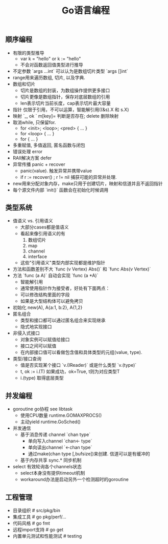 #+title: Go语言编程

** 顺序编程
- 有限的类型推导
  - var k = "hello" or k := "hello"
  - 不会对函数返回值类型进行推导
- 不定参数 `args ...int` 可以认为是数组切片类型 `args []int`
- range用来遍历数组, 切片, 以及字典.
- 数组和切片
  - 切片是数组的封装，为数组操作提供更多接口
  - 切片更像是数组指针，保存对底层数组的引用
  - len表示切片当前长度，cap表示切片最大容量
- 指针 仅限于引用，不可以运算，智能解引用((&s).X 和 s.X)
- 映射 `_, ok ` m[key]= 判断是否存在; delete 删除映射
- 取消while, 只保留for.
  - for <init>; <loop>; <pred> { ... }
  - for <loop> { ... }
  - for {  ... }
- 多重赋值, 多值返回, 匿名函数与闭包
- 错误处理 error
- RAII解决方案 defer
- 异常传播 panic + recover
  - panic(value). 触发异常并携带value
  - if r := recover() ; r != nil 捕获可能的异常并处理.
- new用来分配对象内存，make只用于创建切片，映射和信道并且不返回指针
- 每个源文件内部 `init()` 函数会在初始化时候调用

** 类型系统
- 值语义 vs. 引用语义
  - 大部分cases都是值语义
  - 看起来像引用语义的有
    1. 数组切片
    2. map
    3. channel
    4. interface
  - 这些"引用语义"类型内部实现都是维护指针
- 方法和函数差别不大 `func (v Vertex) Abs()` 和 `func Abs(v Vertex)`
- 方法 `func (a A)` 自动会实现 `func (a *A)`
  - 智能解引用
  - 通常使用指针作为接受者，好处有下面两点：
  - 可以修改结构里面的字段
  - 如果是大型结构体可以避免拷贝
- 初始化 new(A), A{a:1, b:2}, A{1,2}
- 匿名组合
  - 类型和接口都可以通过匿名组合来实现继承
  - 隐式地实现接口
- 非侵入式接口
  - 对象实例可以赋值给接口
  - 接口之间可以赋值
  - 在内部接口值可以看做包含值和具体类型的元组(value, type).
- 类型/接口查询
  - 值是否实现某个接口 `v.(IReader)` 或是什么类型 `v.(type)`
  - t, ok := i.(T) 如果成功，ok=True, t则为对应类型T
  - i.(type) 取得底层类型

** 并发编程
- goroutine go协程 see libtask
  - 使用CPU数量 runtime.GOMAXPROCS()
  - 主动yield runtime.GoSched()
- 并发通信
  - 基于消息传递 channel `chan type`
    - 单向写入channel `chan<- type`
    - 单向读出channel `<-chan type`
    - 通过make(chan type [,bufsize])来创建. 信道可以是有缓冲的
  - 基于内存共享 sync.* 同步机制
- select 有效轮询各个channels状态
  - select本身没有提供timeout机制
  - workaround办法是启动另外一个检测超时的goroutine

** 工程管理
- 目录组织 # src/pkg/bin
- 集成工具 # go pkg/perf/...
- 代码风格 # go fmt
- 远程import支持 # go get
- 内置单元测试和性能测试 # testing